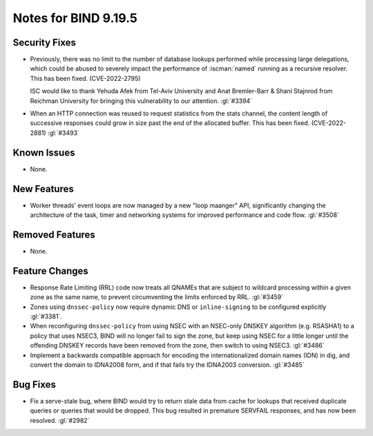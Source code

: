 .. Copyright (C) Internet Systems Consortium, Inc. ("ISC")
..
.. SPDX-License-Identifier: MPL-2.0
..
.. This Source Code Form is subject to the terms of the Mozilla Public
.. License, v. 2.0.  If a copy of the MPL was not distributed with this
.. file, you can obtain one at https://mozilla.org/MPL/2.0/.
..
.. See the COPYRIGHT file distributed with this work for additional
.. information regarding copyright ownership.

Notes for BIND 9.19.5
---------------------

Security Fixes
~~~~~~~~~~~~~~

- Previously, there was no limit to the number of database lookups
  performed while processing large delegations, which could be abused to
  severely impact the performance of :iscman:`named` running as a
  recursive resolver. This has been fixed. (CVE-2022-2795)

  ISC would like to thank Yehuda Afek from Tel-Aviv University and Anat
  Bremler-Barr & Shani Stajnrod from Reichman University for bringing
  this vulnerability to our attention. :gl:`#3394`

- When an HTTP connection was reused to request statistics from the
  stats channel, the content length of successive responses could grow
  in size past the end of the allocated buffer. This has been fixed.
  (CVE-2022-2881) :gl:`#3493`

Known Issues
~~~~~~~~~~~~

- None.

New Features
~~~~~~~~~~~~

- Worker threads' event loops are now managed by a new "loop maanger" API,
  significantly changing the architecture of the task, timer and networking
  systems for improved performance and code flow. :gl:`#3508`

Removed Features
~~~~~~~~~~~~~~~~

- None.

Feature Changes
~~~~~~~~~~~~~~~

- Response Rate Limiting (RRL) code now treats all QNAMEs that are
  subject to wildcard processing within a given zone as the same name,
  to prevent circumventing the limits enforced by RRL. :gl:`#3459`

- Zones using ``dnssec-policy`` now require dynamic DNS or
  ``inline-signing`` to be configured explicitly :gl:`#3381`.

- When reconfiguring ``dnssec-policy`` from using NSEC with an NSEC-only DNSKEY
  algorithm (e.g. RSASHA1) to a policy that uses NSEC3, BIND will no longer fail
  to sign the zone, but keep using NSEC for a little longer until the offending
  DNSKEY records have been removed from the zone, then switch to using NSEC3.
  :gl:`#3486`

- Implement a backwards compatible approach for encoding the internationalized
  domain names (IDN) in dig, and convert the domain to IDNA2008 form, and if
  that fails try the IDNA2003 conversion. :gl:`#3485`

Bug Fixes
~~~~~~~~~

- Fix a serve-stale bug, where BIND would try to return stale data from cache
  for lookups that received duplicate queries or queries that would be dropped.
  This bug resulted in premature SERVFAIL responses, and has now been resolved.
  :gl:`#2982`

